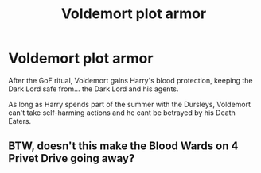 #+TITLE: Voldemort plot armor

* Voldemort plot armor
:PROPERTIES:
:Author: dratnon
:Score: 5
:DateUnix: 1598752607.0
:DateShort: 2020-Aug-30
:END:
After the GoF ritual, Voldemort gains Harry's blood protection, keeping the Dark Lord safe from... the Dark Lord and his agents.

As long as Harry spends part of the summer with the Dursleys, Voldemort can't take self-harming actions and he cant be betrayed by his Death Eaters.


** BTW, doesn't this make the Blood Wards on 4 Privet Drive going away?
:PROPERTIES:
:Author: ceplma
:Score: 2
:DateUnix: 1598766663.0
:DateShort: 2020-Aug-30
:END:

